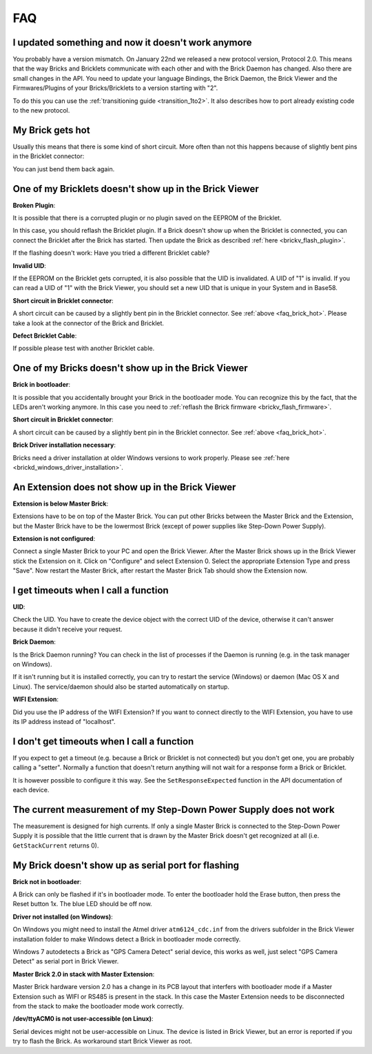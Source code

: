 .. _faq:

FAQ
===

I updated something and now it doesn't work anymore
---------------------------------------------------

You probably have a version mismatch. On January 22nd we released a new 
protocol version, Protocol 2.0. This means that the way Bricks and Bricklets
communicate with each other and with the Brick Daemon has changed. Also
there are small changes in the API. You need to update your
language Bindings, the Brick Daemon, the Brick Viewer and the 
Firmwares/Plugins of your Bricks/Bricklets to a version starting with "2".

To do this you can use the :ref:`transitioning guide <transition_1to2>`. 
It also describes how to port already existing code to the new protocol. 


.. _faq_brick_hot:

My Brick gets hot
-----------------

Usually this means that there is some kind of short circuit. More often
than not this happens because of slightly bent pins in the Bricklet
connector:

.. image:: /Images/FAQ/bricklet_connector_short_circuit.jpg
   :scale: 100 %
   :alt: DON'T PANIC 
   :align: center

You can just bend them back again.


One of my Bricklets doesn't show up in the Brick Viewer
-------------------------------------------------------

**Broken Plugin**:

It is possible that there is a corrupted plugin or no plugin saved
on the EEPROM of the Bricklet.

In this case, you should reflash the Bricklet plugin. If a Brick doesn't
show up when the Bricklet is connected, you can connect the Bricklet
after the Brick has started. Then update the Brick as described 
:ref:`here <brickv_flash_plugin>`. 

If the flashing doesn't work: Have you tried a different Bricklet cable?

**Invalid UID**:

If the EEPROM on the Bricklet gets corrupted, it is also possible
that the UID is invalidated. A UID of "1" is invalid. If you can read
a UID of "1" with the Brick Viewer, you should set a new UID that
is unique in your System and in Base58.

**Short circuit in Bricklet connector**:

A short circuit can be caused by a slightly bent pin in the Bricklet
connector. See :ref:`above <faq_brick_hot>`. Please take a look
at the connector of the Brick and Bricklet.

**Defect Bricklet Cable**:

If possible please test with another Bricklet cable.


One of my Bricks doesn't show up in the Brick Viewer
----------------------------------------------------

**Brick in bootloader**:

It is possible that you accidentally brought your Brick in the
bootloader mode. You can recognize this by the fact, that the
LEDs aren't working anymore. In this case you need to 
:ref:`reflash the Brick firmware <brickv_flash_firmware>`.

**Short circuit in Bricklet connector**:

A short circuit can be caused by a slightly bent pin in the Bricklet
connector. See :ref:`above <faq_brick_hot>`.

**Brick Driver installation necessary**:

Bricks need a driver installation at older Windows versions 
to work properly. Please see :ref:`here <brickd_windows_driver_installation>`.


An Extension does not show up in the Brick Viewer
-------------------------------------------------

**Extension is below Master Brick**:

Extensions have to be on top of the Master Brick. You can put other Bricks between
the Master Brick and the Extension, but the Master Brick have to be the lowermost Brick
(except of power supplies like Step-Down Power Supply).


**Extension is not configured**:

Connect a single Master Brick to your PC and open the Brick Viewer. 
After the Master Brick shows up in the Brick Viewer stick the Extension on it. 
Click on "Configure" and select Extension 0. Select the appropriate 
Extension Type and press "Save". Now restart the Master Brick, after restart
the Master Brick Tab should show the Extension now.

.. image:: /Images/Screenshots/brickv_configure_extension_type.jpg
   :scale: 60 %
   :alt: Screenshot of Brickv configure extension type dialogue 
   :align: center


I get timeouts when I call a function
-------------------------------------

**UID**:

Check the UID. You have to create the device object with the correct
UID of the device, otherwise it can't answer because it didn't
receive your request.

**Brick Daemon**:

Is the Brick Daemon running? You can check in the list of processes
if the Daemon is running (e.g. in the task manager on Windows).

If it isn't running but it is installed correctly, you can 
try to restart the service (Windows) or daemon (Mac OS X
and Linux). The service/daemon should also be started automatically 
on startup.

**WIFI Extension**:

Did you use the IP address of the WIFI Extension? If you want to
connect directly to the WIFI Extension, you have to use its
IP address instead of "localhost".


I don't get timeouts when I call a function
-------------------------------------------

If you expect to get a timeout (e.g. because a Brick or Bricklet is not
connected) but you don't get one, you are probably calling a 
"setter". Normally a function that doesn't return anything will not
wait for a response form a Brick or Bricklet.

It is however possible to configure it this way. See the 
``SetResponseExpected`` function in the API documentation of each
device.


The current measurement of my Step-Down Power Supply does not work
------------------------------------------------------------------

The measurement is designed for high currents. If only a single
Master Brick is connected to the Step-Down Power Supply it is
possible that the little current that is drawn by the Master Brick
doesn't get recognized at all (i.e. ``GetStackCurrent`` returns 0).


My Brick doesn't show up as serial port for flashing
----------------------------------------------------

**Brick not in bootloader**:

A Brick can only be flashed if it's in bootloader mode. To enter the bootloader
hold the Erase button, then press the Reset button 1x. The blue LED should be
off now.

**Driver not installed (on Windows)**:

On Windows you might need to install the Atmel driver ``atm6124_cdc.inf`` from
the drivers subfolder in the Brick Viewer installation folder to make Windows
detect a Brick in bootloader mode correctly.

Windows 7 autodetects a Brick as "GPS Camera Detect" serial device, this
works as well, just select "GPS Camera Detect" as serial port in Brick Viewer.

**Master Brick 2.0 in stack with Master Extension**:

Master Brick hardware version 2.0 has a change in its PCB layout that interfers
with bootloader mode if a Master Extension such as WIFI or RS485 is present in
the stack. In this case the Master Extension needs to be disconnected from the
stack to make the bootloader mode work correctly.

**/dev/ttyACM0 is not user-accessible (on Linux)**:

Serial devices might not be user-accessible on Linux. The device is listed in
Brick Viewer, but an error is reported if you try to flash the Brick. As
workaround start Brick Viewer as root.
